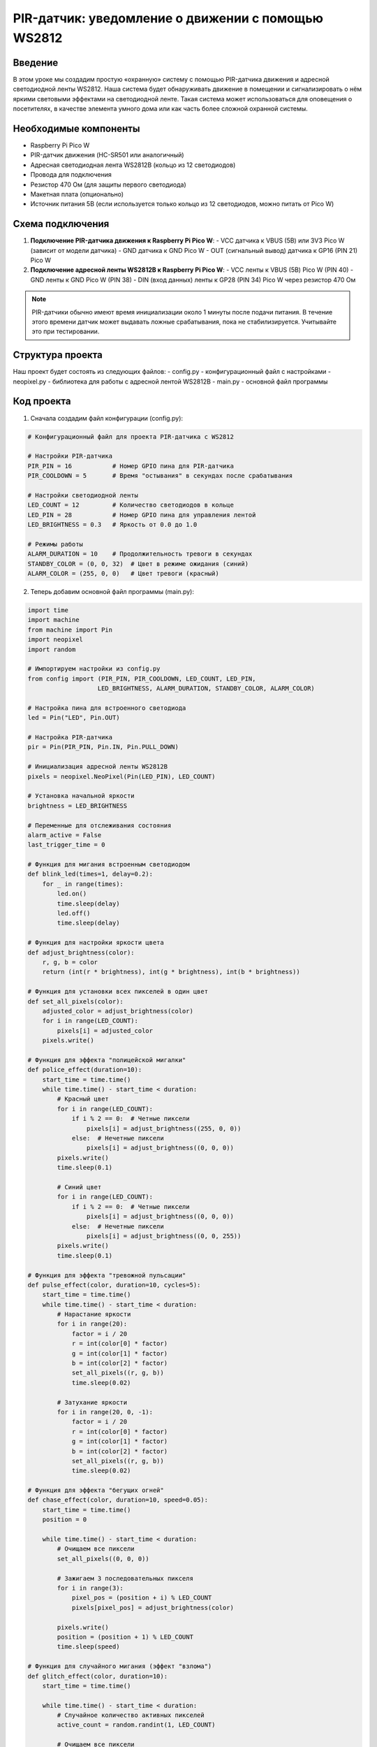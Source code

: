 PIR-датчик: уведомление о движении с помощью WS2812
=====================================================================

Введение
-----------------------------------------

В этом уроке мы создадим простую «охранную» систему с помощью PIR-датчика движения и адресной светодиодной ленты WS2812. Наша система будет обнаруживать движение в помещении и сигнализировать о нём яркими световыми эффектами на светодиодной ленте. Такая система может использоваться для оповещения о посетителях, в качестве элемента умного дома или как часть более сложной охранной системы.

Необходимые компоненты
-----------------------------------------

- Raspberry Pi Pico W
- PIR-датчик движения (HC-SR501 или аналогичный)
- Адресная светодиодная лента WS2812B (кольцо из 12 светодиодов)
- Провода для подключения
- Резистор 470 Ом (для защиты первого светодиода)
- Макетная плата (опционально)
- Источник питания 5В (если используется только кольцо из 12 светодиодов, можно питать от Pico W)

Схема подключения
-----------------------------------------

1. **Подключение PIR-датчика движения к Raspberry Pi Pico W**:
   - VCC датчика к VBUS (5В) или 3V3 Pico W (зависит от модели датчика)
   - GND датчика к GND Pico W
   - OUT (сигнальный вывод) датчика к GP16 (PIN 21) Pico W

2. **Подключение адресной ленты WS2812B к Raspberry Pi Pico W**:
   - VCC ленты к VBUS (5В) Pico W (PIN 40)
   - GND ленты к GND Pico W (PIN 38)
   - DIN (вход данных) ленты к GP28 (PIN 34) Pico W через резистор 470 Ом

.. note::
    
    PIR-датчики обычно имеют время инициализации около 1 минуты после подачи питания. В течение этого времени датчик может выдавать ложные срабатывания, пока не стабилизируется. Учитывайте это при тестировании.

Структура проекта
-----------------------------------------

Наш проект будет состоять из следующих файлов:
- config.py - конфигурационный файл с настройками
- neopixel.py - библиотека для работы с адресной лентой WS2812B
- main.py - основной файл программы

Код проекта
-----------------------------------------

1. Сначала создадим файл конфигурации (config.py):

.. code-block:: python

    # Конфигурационный файл для проекта PIR-датчика с WS2812
    
    # Настройки PIR-датчика
    PIR_PIN = 16           # Номер GPIO пина для PIR-датчика
    PIR_COOLDOWN = 5       # Время "остывания" в секундах после срабатывания
    
    # Настройки светодиодной ленты
    LED_COUNT = 12         # Количество светодиодов в кольце
    LED_PIN = 28           # Номер GPIO пина для управления лентой
    LED_BRIGHTNESS = 0.3   # Яркость от 0.0 до 1.0
    
    # Режимы работы
    ALARM_DURATION = 10    # Продолжительность тревоги в секундах
    STANDBY_COLOR = (0, 0, 32)  # Цвет в режиме ожидания (синий)
    ALARM_COLOR = (255, 0, 0)   # Цвет тревоги (красный)

2. Теперь добавим основной файл программы (main.py):

.. code-block:: python

    import time
    import machine
    from machine import Pin
    import neopixel
    import random
    
    # Импортируем настройки из config.py
    from config import (PIR_PIN, PIR_COOLDOWN, LED_COUNT, LED_PIN, 
                       LED_BRIGHTNESS, ALARM_DURATION, STANDBY_COLOR, ALARM_COLOR)
    
    # Настройка пина для встроенного светодиода
    led = Pin("LED", Pin.OUT)
    
    # Настройка PIR-датчика
    pir = Pin(PIR_PIN, Pin.IN, Pin.PULL_DOWN)
    
    # Инициализация адресной ленты WS2812B
    pixels = neopixel.NeoPixel(Pin(LED_PIN), LED_COUNT)
    
    # Установка начальной яркости
    brightness = LED_BRIGHTNESS
    
    # Переменные для отслеживания состояния
    alarm_active = False
    last_trigger_time = 0
    
    # Функция для мигания встроенным светодиодом
    def blink_led(times=1, delay=0.2):
        for _ in range(times):
            led.on()
            time.sleep(delay)
            led.off()
            time.sleep(delay)
    
    # Функция для настройки яркости цвета
    def adjust_brightness(color):
        r, g, b = color
        return (int(r * brightness), int(g * brightness), int(b * brightness))
    
    # Функция для установки всех пикселей в один цвет
    def set_all_pixels(color):
        adjusted_color = adjust_brightness(color)
        for i in range(LED_COUNT):
            pixels[i] = adjusted_color
        pixels.write()
    
    # Функция для эффекта "полицейской мигалки"
    def police_effect(duration=10):
        start_time = time.time()
        while time.time() - start_time < duration:
            # Красный цвет
            for i in range(LED_COUNT):
                if i % 2 == 0:  # Четные пиксели
                    pixels[i] = adjust_brightness((255, 0, 0))
                else:  # Нечетные пиксели
                    pixels[i] = adjust_brightness((0, 0, 0))
            pixels.write()
            time.sleep(0.1)
            
            # Синий цвет
            for i in range(LED_COUNT):
                if i % 2 == 0:  # Четные пиксели
                    pixels[i] = adjust_brightness((0, 0, 0))
                else:  # Нечетные пиксели
                    pixels[i] = adjust_brightness((0, 0, 255))
            pixels.write()
            time.sleep(0.1)
    
    # Функция для эффекта "тревожной пульсации"
    def pulse_effect(color, duration=10, cycles=5):
        start_time = time.time()
        while time.time() - start_time < duration:
            # Нарастание яркости
            for i in range(20):
                factor = i / 20
                r = int(color[0] * factor)
                g = int(color[1] * factor)
                b = int(color[2] * factor)
                set_all_pixels((r, g, b))
                time.sleep(0.02)
            
            # Затухание яркости
            for i in range(20, 0, -1):
                factor = i / 20
                r = int(color[0] * factor)
                g = int(color[1] * factor)
                b = int(color[2] * factor)
                set_all_pixels((r, g, b))
                time.sleep(0.02)
    
    # Функция для эффекта "бегущих огней"
    def chase_effect(color, duration=10, speed=0.05):
        start_time = time.time()
        position = 0
        
        while time.time() - start_time < duration:
            # Очищаем все пиксели
            set_all_pixels((0, 0, 0))
            
            # Зажигаем 3 последовательных пикселя
            for i in range(3):
                pixel_pos = (position + i) % LED_COUNT
                pixels[pixel_pos] = adjust_brightness(color)
            
            pixels.write()
            position = (position + 1) % LED_COUNT
            time.sleep(speed)
    
    # Функция для случайного мигания (эффект "взлома")
    def glitch_effect(color, duration=10):
        start_time = time.time()
        
        while time.time() - start_time < duration:
            # Случайное количество активных пикселей
            active_count = random.randint(1, LED_COUNT)
            
            # Очищаем все пиксели
            set_all_pixels((0, 0, 0))
            
            # Зажигаем случайные пиксели
            for _ in range(active_count):
                pixel_pos = random.randint(0, LED_COUNT - 1)
                pixels[pixel_pos] = adjust_brightness(color)
            
            pixels.write()
            time.sleep(random.uniform(0.05, 0.2))
    
    # Функция для активации тревоги с выбором случайного эффекта
    def activate_alarm():
        global alarm_active
        
        print("Обнаружено движение! Активация тревоги!")
        
        # Включаем встроенный светодиод
        led.on()
        
        # Устанавливаем флаг активной тревоги
        alarm_active = True
        
        # Выбираем случайный эффект тревоги
        effect = random.randint(1, 4)
        
        if effect == 1:
            print("Эффект: Полицейская мигалка")
            police_effect(ALARM_DURATION)
        elif effect == 2:
            print("Эффект: Тревожная пульсация")
            pulse_effect(ALARM_COLOR, ALARM_DURATION)
        elif effect == 3:
            print("Эффект: Бегущие огни")
            chase_effect(ALARM_COLOR, ALARM_DURATION)
        else:
            print("Эффект: Взлом")
            glitch_effect(ALARM_COLOR, ALARM_DURATION)
        
        # Выключаем встроенный светодиод
        led.off()
        
        # Сбрасываем флаг тревоги
        alarm_active = False
        
        # Возвращаемся в режим ожидания
        set_all_pixels(STANDBY_COLOR)
    
    # Функция для обработки прерывания от PIR-датчика
    def handle_pir_interrupt(pin):
        global last_trigger_time, alarm_active
        
        current_time = time.time()
        
        # Проверяем, прошло ли достаточно времени с последнего срабатывания
        if current_time - last_trigger_time > PIR_COOLDOWN:
            # Обновляем время последнего срабатывания
            last_trigger_time = current_time
            
            # Если тревога не активна, запускаем её
            if not alarm_active:
                activate_alarm()
    
    # Главная функция
    def main():
        print("Инициализация системы обнаружения движения...")
        
        # Устанавливаем цвет ожидания
        set_all_pixels(STANDBY_COLOR)
        
        # Мигаем встроенным светодиодом для индикации запуска
        blink_led(3, 0.2)
        
        # Настраиваем прерывание от PIR-датчика
        pir.irq(trigger=Pin.IRQ_RISING, handler=handle_pir_interrupt)
        
        print("Система готова к обнаружению движения!")
        print("Режим ожидания активен...")
        
        # Бесконечный цикл для поддержания работы программы
        try:
            while True:
                # Просто ждем прерываний от датчика
                time.sleep(1)
        except KeyboardInterrupt:
            # При нажатии Ctrl+C выключаем все светодиоды
            set_all_pixels((0, 0, 0))
            print("Программа остановлена пользователем")
    
    # Запускаем программу
    if __name__ == "__main__":
        main()

Загрузка и запуск проекта
-----------------------------------------

1. Убедитесь, что у вас есть библиотека neopixel.py для работы с адресными светодиодами WS2812B. Если её нет, скачайте из официального репозитория micropython-lib.

2. Подключите Raspberry Pi Pico W к компьютеру через USB.

3. Создайте и загрузите на Pico W следующие файлы:
   - config.py (с настройками проекта)
   - main.py (основной код программы)
   - neopixel.py (библиотека для управления светодиодами)

4. Соберите схему согласно разделу "Схема подключения".

5. Запустите программу, нажав кнопку Run в Thonny или перезагрузив Pico W.

6. После запуска светодиодное кольцо должно загореться синим цветом (режим ожидания).

7. При обнаружении движения перед PIR-датчиком светодиодная лента активирует один из эффектов тревоги на заданное время, а затем вернется в режим ожидания.

Как это работает
-----------------------------------------

1. **Инициализация**:
   - Программа настраивает PIR-датчик движения на указанном пине.
   - Инициализируется светодиодная лента WS2812B.
   - Устанавливается режим ожидания (синее свечение).

2. **Обнаружение движения**:
   - PIR-датчик генерирует прерывание при обнаружении движения.
   - Обработчик прерывания проверяет, прошло ли достаточно времени с последнего срабатывания (чтобы избежать множественных срабатываний).
   - Если условие выполняется и тревога не активна, запускается функция активации тревоги.

3. **Активация тревоги**:
   - Случайным образом выбирается один из четырех эффектов тревоги.
   - Включается встроенный светодиод.
   - Выбранный эффект запускается на заданное в конфигурации время.
   - После завершения эффекта система возвращается в режим ожидания.

4. **Эффекты тревоги**:
   - **Полицейская мигалка**: чередование красных и синих вспышек, напоминающих полицейскую сирену.
   - **Тревожная пульсация**: плавное нарастание и затухание красного цвета на всех светодиодах.
   - **Бегущие огни**: группа светодиодов красного цвета, движущаяся по кругу.
   - **Эффект "взлома"**: случайное мигание светодиодов разной интенсивности, создающее хаотичный эффект.

Возможные проблемы и их решения
-----------------------------------------

1. **PIR-датчик не срабатывает**:
   - Убедитесь, что датчик правильно подключен (VCC, GND, OUT).
   - Проверьте, что питание датчика соответствует его требованиям (3.3В или 5В).
   - Многие PIR-датчики имеют регуляторы чувствительности и времени задержки - настройте их соответствующим образом.
   - Помните о времени инициализации PIR-датчика (около 1 минуты).

2. **Светодиоды не включаются или работают некорректно**:
   - Проверьте правильность подключения ленты (VCC, GND, DIN).
   - Убедитесь, что вы используете правильный GPIO пин в конфигурации.
   - Проверьте напряжение питания - для WS2812B требуется 5В.
   - Уменьшите яркость в config.py - возможно, ваш источник питания не обеспечивает достаточной мощности.

3. **Частые ложные срабатывания**:
   - Увеличьте значение PIR_COOLDOWN в config.py для увеличения времени между срабатываниями.
   - Настройте потенциометры на PIR-датчике для снижения чувствительности.
   - Установите датчик в месте с меньшим количеством тепловых помех (не напротив окон, радиаторов отопления и т.д.).

4. **Система зависает или перезагружается**:
   - Уменьшите сложность эффектов тревоги или их продолжительность.
   - Проверьте качество подключения и питания.
   - Добавьте больше вызовов machine.mem_free() для мониторинга доступной памяти.

Расширение проекта
-----------------------------------------

1. **Добавление звукового сигнала**:
   - Подключите пьезодинамик к дополнительному пину Pico W.
   - Добавьте функции для генерации звуковых сигналов при активации тревоги.

2. **Беспроводные уведомления**:
   - Используйте Wi-Fi модуль Pico W для отправки уведомлений на смартфон или другие устройства при обнаружении движения.
   - Интегрируйте с Telegram-ботом, электронной почтой или системой умного дома.

3. **Расширенные режимы работы**:
   - Добавьте кнопку или веб-интерфейс для переключения между различными режимами (полная охрана, ночной режим, дневной режим и т.д.).
   - Реализуйте автоматическое включение/выключение режима охраны по расписанию.

4. **Интеграция с дополнительными датчиками**:
   - Добавьте датчик освещенности для автоматической регулировки яркости светодиодов.
   - Подключите датчик шума для активации тревоги не только при движении, но и при громких звуках.
   - Используйте датчик температуры для предотвращения ложных срабатываний при резких изменениях температуры.

5. **Запись журнала событий**:
   - Сохраняйте информацию о срабатываниях датчика с временными метками во встроенную память или на внешнюю SD-карту.
   - Создайте веб-интерфейс для просмотра журнала и статистики срабатываний.

Заключение
-----------------------------------------

В этом уроке мы создали простую, но эффективную систему обнаружения движения с использованием PIR-датчика и адресной светодиодной ленты WS2812B. Наша система может служить как простой охранной индикацией, так и основой для более сложных проектов умного дома.

Проект демонстрирует, как с помощью доступных компонентов и несложного кода можно создать функциональное устройство с привлекательной визуальной индикацией. Различные эффекты тревоги делают систему не только полезной, но и интересной с точки зрения визуального восприятия.

Благодаря модульной структуре кода и возможностям расширения, вы можете адаптировать эту базовую систему под свои конкретные нужды и добавлять новые функции по мере необходимости.

.. note::
    
    Для использования в реальных условиях охраны рекомендуется добавить резервное питание (например, аккумулятор), а также реализовать отправку уведомлений на мобильные устройства или интеграцию с существующими системами охраны.
